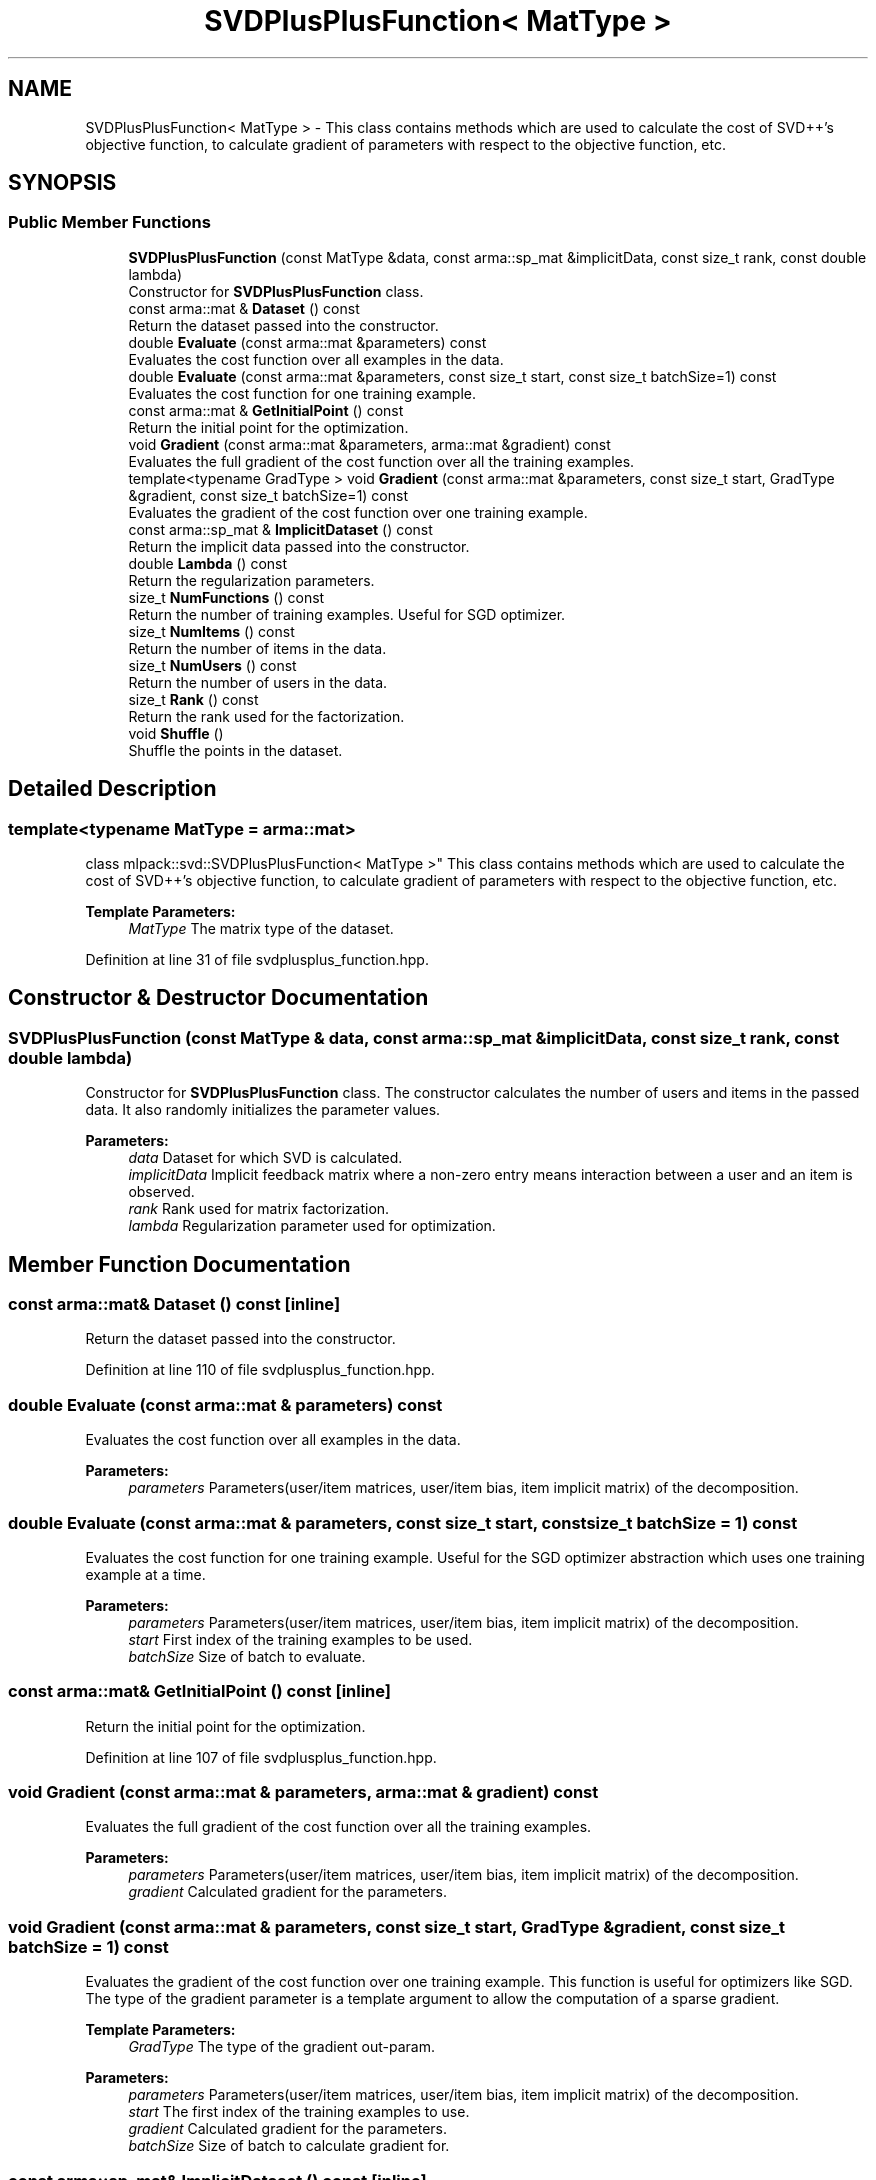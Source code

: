 .TH "SVDPlusPlusFunction< MatType >" 3 "Sun Aug 22 2021" "Version 3.4.2" "mlpack" \" -*- nroff -*-
.ad l
.nh
.SH NAME
SVDPlusPlusFunction< MatType > \- This class contains methods which are used to calculate the cost of SVD++'s objective function, to calculate gradient of parameters with respect to the objective function, etc\&.  

.SH SYNOPSIS
.br
.PP
.SS "Public Member Functions"

.in +1c
.ti -1c
.RI "\fBSVDPlusPlusFunction\fP (const MatType &data, const arma::sp_mat &implicitData, const size_t rank, const double lambda)"
.br
.RI "Constructor for \fBSVDPlusPlusFunction\fP class\&. "
.ti -1c
.RI "const arma::mat & \fBDataset\fP () const"
.br
.RI "Return the dataset passed into the constructor\&. "
.ti -1c
.RI "double \fBEvaluate\fP (const arma::mat &parameters) const"
.br
.RI "Evaluates the cost function over all examples in the data\&. "
.ti -1c
.RI "double \fBEvaluate\fP (const arma::mat &parameters, const size_t start, const size_t batchSize=1) const"
.br
.RI "Evaluates the cost function for one training example\&. "
.ti -1c
.RI "const arma::mat & \fBGetInitialPoint\fP () const"
.br
.RI "Return the initial point for the optimization\&. "
.ti -1c
.RI "void \fBGradient\fP (const arma::mat &parameters, arma::mat &gradient) const"
.br
.RI "Evaluates the full gradient of the cost function over all the training examples\&. "
.ti -1c
.RI "template<typename GradType > void \fBGradient\fP (const arma::mat &parameters, const size_t start, GradType &gradient, const size_t batchSize=1) const"
.br
.RI "Evaluates the gradient of the cost function over one training example\&. "
.ti -1c
.RI "const arma::sp_mat & \fBImplicitDataset\fP () const"
.br
.RI "Return the implicit data passed into the constructor\&. "
.ti -1c
.RI "double \fBLambda\fP () const"
.br
.RI "Return the regularization parameters\&. "
.ti -1c
.RI "size_t \fBNumFunctions\fP () const"
.br
.RI "Return the number of training examples\&. Useful for SGD optimizer\&. "
.ti -1c
.RI "size_t \fBNumItems\fP () const"
.br
.RI "Return the number of items in the data\&. "
.ti -1c
.RI "size_t \fBNumUsers\fP () const"
.br
.RI "Return the number of users in the data\&. "
.ti -1c
.RI "size_t \fBRank\fP () const"
.br
.RI "Return the rank used for the factorization\&. "
.ti -1c
.RI "void \fBShuffle\fP ()"
.br
.RI "Shuffle the points in the dataset\&. "
.in -1c
.SH "Detailed Description"
.PP 

.SS "template<typename MatType = arma::mat>
.br
class mlpack::svd::SVDPlusPlusFunction< MatType >"
This class contains methods which are used to calculate the cost of SVD++'s objective function, to calculate gradient of parameters with respect to the objective function, etc\&. 


.PP
\fBTemplate Parameters:\fP
.RS 4
\fIMatType\fP The matrix type of the dataset\&. 
.RE
.PP

.PP
Definition at line 31 of file svdplusplus_function\&.hpp\&.
.SH "Constructor & Destructor Documentation"
.PP 
.SS "\fBSVDPlusPlusFunction\fP (const MatType & data, const arma::sp_mat & implicitData, const size_t rank, const double lambda)"

.PP
Constructor for \fBSVDPlusPlusFunction\fP class\&. The constructor calculates the number of users and items in the passed data\&. It also randomly initializes the parameter values\&.
.PP
\fBParameters:\fP
.RS 4
\fIdata\fP Dataset for which SVD is calculated\&. 
.br
\fIimplicitData\fP Implicit feedback matrix where a non-zero entry means interaction between a user and an item is observed\&. 
.br
\fIrank\fP Rank used for matrix factorization\&. 
.br
\fIlambda\fP Regularization parameter used for optimization\&. 
.RE
.PP

.SH "Member Function Documentation"
.PP 
.SS "const arma::mat& Dataset () const\fC [inline]\fP"

.PP
Return the dataset passed into the constructor\&. 
.PP
Definition at line 110 of file svdplusplus_function\&.hpp\&.
.SS "double Evaluate (const arma::mat & parameters) const"

.PP
Evaluates the cost function over all examples in the data\&. 
.PP
\fBParameters:\fP
.RS 4
\fIparameters\fP Parameters(user/item matrices, user/item bias, item implicit matrix) of the decomposition\&. 
.RE
.PP

.SS "double Evaluate (const arma::mat & parameters, const size_t start, const size_t batchSize = \fC1\fP) const"

.PP
Evaluates the cost function for one training example\&. Useful for the SGD optimizer abstraction which uses one training example at a time\&.
.PP
\fBParameters:\fP
.RS 4
\fIparameters\fP Parameters(user/item matrices, user/item bias, item implicit matrix) of the decomposition\&. 
.br
\fIstart\fP First index of the training examples to be used\&. 
.br
\fIbatchSize\fP Size of batch to evaluate\&. 
.RE
.PP

.SS "const arma::mat& GetInitialPoint () const\fC [inline]\fP"

.PP
Return the initial point for the optimization\&. 
.PP
Definition at line 107 of file svdplusplus_function\&.hpp\&.
.SS "void Gradient (const arma::mat & parameters, arma::mat & gradient) const"

.PP
Evaluates the full gradient of the cost function over all the training examples\&. 
.PP
\fBParameters:\fP
.RS 4
\fIparameters\fP Parameters(user/item matrices, user/item bias, item implicit matrix) of the decomposition\&. 
.br
\fIgradient\fP Calculated gradient for the parameters\&. 
.RE
.PP

.SS "void Gradient (const arma::mat & parameters, const size_t start, GradType & gradient, const size_t batchSize = \fC1\fP) const"

.PP
Evaluates the gradient of the cost function over one training example\&. This function is useful for optimizers like SGD\&. The type of the gradient parameter is a template argument to allow the computation of a sparse gradient\&.
.PP
\fBTemplate Parameters:\fP
.RS 4
\fIGradType\fP The type of the gradient out-param\&. 
.RE
.PP
\fBParameters:\fP
.RS 4
\fIparameters\fP Parameters(user/item matrices, user/item bias, item implicit matrix) of the decomposition\&. 
.br
\fIstart\fP The first index of the training examples to use\&. 
.br
\fIgradient\fP Calculated gradient for the parameters\&. 
.br
\fIbatchSize\fP Size of batch to calculate gradient for\&. 
.RE
.PP

.SS "const arma::sp_mat& ImplicitDataset () const\fC [inline]\fP"

.PP
Return the implicit data passed into the constructor\&. 
.PP
Definition at line 113 of file svdplusplus_function\&.hpp\&.
.SS "double Lambda () const\fC [inline]\fP"

.PP
Return the regularization parameters\&. 
.PP
Definition at line 125 of file svdplusplus_function\&.hpp\&.
.SS "size_t NumFunctions () const\fC [inline]\fP"

.PP
Return the number of training examples\&. Useful for SGD optimizer\&. 
.PP
Definition at line 116 of file svdplusplus_function\&.hpp\&.
.SS "size_t NumItems () const\fC [inline]\fP"

.PP
Return the number of items in the data\&. 
.PP
Definition at line 122 of file svdplusplus_function\&.hpp\&.
.SS "size_t NumUsers () const\fC [inline]\fP"

.PP
Return the number of users in the data\&. 
.PP
Definition at line 119 of file svdplusplus_function\&.hpp\&.
.SS "size_t Rank () const\fC [inline]\fP"

.PP
Return the rank used for the factorization\&. 
.PP
Definition at line 128 of file svdplusplus_function\&.hpp\&.
.SS "void Shuffle ()"

.PP
Shuffle the points in the dataset\&. This may be used by optimizers\&. 

.SH "Author"
.PP 
Generated automatically by Doxygen for mlpack from the source code\&.
